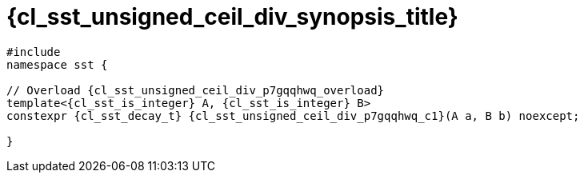 //
// Copyright (C) 2012-2023 Stealth Software Technologies, Inc.
//
// Permission is hereby granted, free of charge, to any person
// obtaining a copy of this software and associated documentation
// files (the "Software"), to deal in the Software without
// restriction, including without limitation the rights to use,
// copy, modify, merge, publish, distribute, sublicense, and/or
// sell copies of the Software, and to permit persons to whom the
// Software is furnished to do so, subject to the following
// conditions:
//
// The above copyright notice and this permission notice (including
// the next paragraph) shall be included in all copies or
// substantial portions of the Software.
//
// THE SOFTWARE IS PROVIDED "AS IS", WITHOUT WARRANTY OF ANY KIND,
// EXPRESS OR IMPLIED, INCLUDING BUT NOT LIMITED TO THE WARRANTIES
// OF MERCHANTABILITY, FITNESS FOR A PARTICULAR PURPOSE AND
// NONINFRINGEMENT. IN NO EVENT SHALL THE AUTHORS OR COPYRIGHT
// HOLDERS BE LIABLE FOR ANY CLAIM, DAMAGES OR OTHER LIABILITY,
// WHETHER IN AN ACTION OF CONTRACT, TORT OR OTHERWISE, ARISING
// FROM, OUT OF OR IN CONNECTION WITH THE SOFTWARE OR THE USE OR
// OTHER DEALINGS IN THE SOFTWARE.
//
// SPDX-License-Identifier: MIT
//

//----------------------------------------------------------------------
ifdef::define_attributes[]
ifndef::SECTIONS_CL_SST_UNSIGNED_CEIL_DIV_SYNOPSIS_ADOC[]
:SECTIONS_CL_SST_UNSIGNED_CEIL_DIV_SYNOPSIS_ADOC:
//----------------------------------------------------------------------

:cl_sst_unsigned_ceil_div_synopsis_id: cl-sst-unsigned-ceil-div-synopsis
:cl_sst_unsigned_ceil_div_synopsis_title: Synopsis

//----------------------------------------------------------------------
endif::[]
endif::[]
ifndef::define_attributes[]
//----------------------------------------------------------------------

[#{cl_sst_unsigned_ceil_div_synopsis_id}]
= {cl_sst_unsigned_ceil_div_synopsis_title}

[source,cpp,subs="{sst_subs_source}"]
----
#include <link:{repo_browser_url}/src/c-cpp/include/sst/catalog/unsigned_ceil_div.hpp[sst/catalog/unsigned_ceil_div.hpp,window=_blank]>
namespace sst {

// Overload {cl_sst_unsigned_ceil_div_p7gqqhwq_overload}
template<{cl_sst_is_integer} A, {cl_sst_is_integer} B>
constexpr {cl_sst_decay_t}<A> {cl_sst_unsigned_ceil_div_p7gqqhwq_c1}(A a, B b) noexcept;

}
----

//----------------------------------------------------------------------
endif::[]
